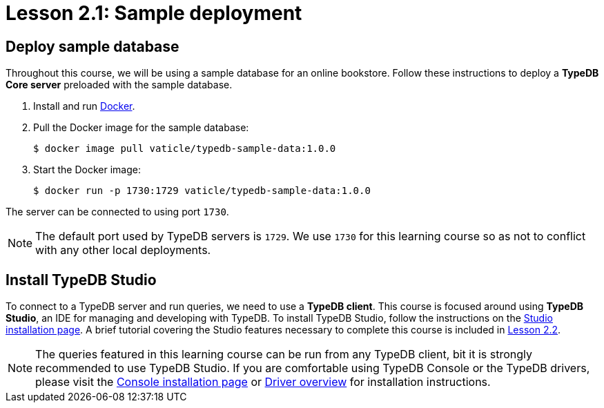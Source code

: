 = Lesson 2.1: Sample deployment

== Deploy sample database

Throughout this course, we will be using a sample database for an online bookstore. Follow these instructions to deploy a *TypeDB Core server* preloaded with the sample database.

. Install and run https://docs.docker.com/get-docker/[Docker].
. Pull the Docker image for the sample database:
+
[source,console]
----
$ docker image pull vaticle/typedb-sample-data:1.0.0
----
. Start the Docker image:
+
[source,console]
----
$ docker run -p 1730:1729 vaticle/typedb-sample-data:1.0.0
----

The server can be connected to using port `1730`.

[NOTE]
====
The default port used by TypeDB servers is `1729`. We use `1730` for this learning course so as not to conflict with any other local deployments.
====

== Install TypeDB Studio

To connect to a TypeDB server and run queries, we need to use a *TypeDB client*. This course is focused around using *TypeDB Studio*, an IDE for managing and developing with TypeDB. To install TypeDB Studio, follow the instructions on the xref:{page-component-version}@home::install/studio.adoc[Studio installation page]. A brief tutorial covering the Studio features necessary to complete this course is included in xref:2-environment-setup/2.2-using-typedb-studio.adoc[Lesson 2.2].

[NOTE]
====
The queries featured in this learning course can be run from any TypeDB client, bit it is strongly recommended to use TypeDB Studio. If you are comfortable using TypeDB Console or the TypeDB drivers, please visit the xref:{page-component-version}@home::install/console.adoc[Console installation page] or xref:drivers::overview.adoc[Driver overview] for installation instructions.
====
